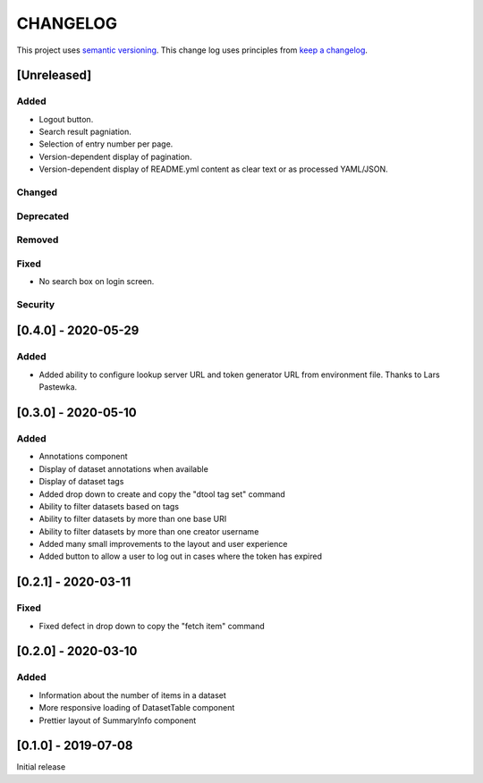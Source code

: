 CHANGELOG
=========

This project uses `semantic versioning <http://semver.org/>`_.
This change log uses principles from `keep a changelog <http://keepachangelog.com/>`_.

[Unreleased]
------------

Added
^^^^^

- Logout button.
- Search result pagniation.
- Selection of entry number per page.
- Version-dependent display of pagination.
- Version-dependent display of README.yml content as clear text or as processed YAML/JSON.


Changed
^^^^^^^


Deprecated
^^^^^^^^^^


Removed
^^^^^^^


Fixed
^^^^^

- No search box on login screen.

Security
^^^^^^^^


[0.4.0] - 2020-05-29
--------------------

Added
^^^^^

- Added ability to configure lookup server URL and token generator URL from
  environment file. Thanks to Lars Pastewka.



[0.3.0] - 2020-05-10
--------------------

Added
^^^^^

- Annotations component
- Display of dataset annotations when available
- Display of dataset tags
- Added drop down to create and copy the "dtool tag set" command
- Ability to filter datasets based on tags
- Ability to filter datasets by more than one base URI
- Ability to filter datasets by more than one creator username
- Added many small improvements to the layout and user experience
- Added button to allow a user to log out in cases where the token has expired



[0.2.1] - 2020-03-11
--------------------

Fixed
^^^^^

- Fixed defect in drop down to copy the "fetch item" command 


[0.2.0] - 2020-03-10
--------------------

Added
^^^^^

- Information about the number of items in a dataset
- More responsive loading of DatasetTable component
- Prettier layout of SummaryInfo component


[0.1.0] - 2019-07-08
--------------------

Initial release
